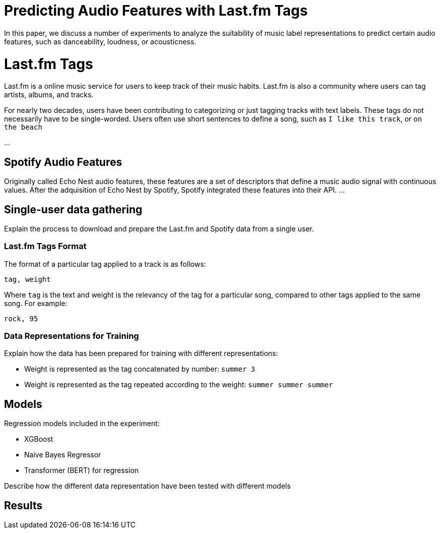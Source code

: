 # Predicting Audio Features with Last.fm Tags

In this paper, we discuss a number of experiments to analyze the suitability of music label representations to predict certain audio features, such as danceability, loudness, or acousticness.

# Last.fm Tags

Last.fm is a online music service for users to keep track of their music habits.
Last.fm is also a community where users can tag artists, albums, and tracks.

For nearly two decades, users have been contributing to categorizing or just tagging tracks with text labels.
These tags do not necessarily have to be single-worded.
Users often use short sentences to define a song, such as `I like this track`, or `on the beach`

...

## Spotify Audio Features

Originally called Echo Nest audio features, these features are a set of descriptors that define a music audio signal with continuous values.
After the adquisition of Echo Nest by Spotify, Spotify integrated these features into their API.
...


## Single-user data gathering

Explain the process to download and prepare the Last.fm and Spotify data from a single user.

### Last.fm Tags Format

The format of a particular tag applied to a track is as follows:

`tag, weight`

Where `tag` is the text and weight is the relevancy of the tag for a particular song, compared to other tags applied to the same song.
For example:

`rock, 95`

### Data Representations for Training

Explain how the data has been prepared for training with different representations:

- Weight is represented as the tag concatenated by number: `summer 3`
- Weight is represented as the tag repeated according to the weight: `summer summer summer`


## Models

Regression models included in the experiment:

- XGBoost
- Naive Bayes Regressor
- Transformer (BERT) for regression

Describe how the different data representation have been tested with different models

## Results